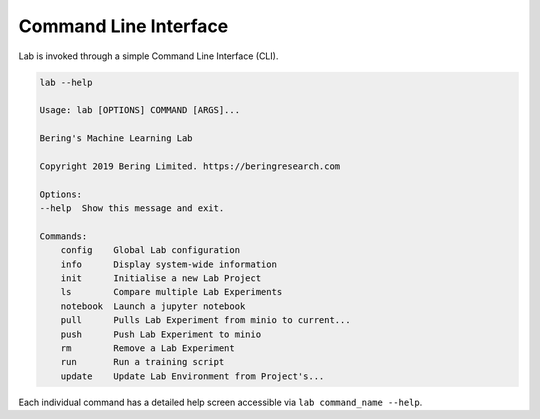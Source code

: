 .. _cli:

Command Line Interface
======================

Lab is invoked through a simple Command Line Interface (CLI).

.. code::
    
    lab --help

    Usage: lab [OPTIONS] COMMAND [ARGS]...

    Bering's Machine Learning Lab

    Copyright 2019 Bering Limited. https://beringresearch.com

    Options:
    --help  Show this message and exit.

    Commands:
        config    Global Lab configuration
        info      Display system-wide information
        init      Initialise a new Lab Project
        ls        Compare multiple Lab Experiments
        notebook  Launch a jupyter notebook
        pull      Pulls Lab Experiment from minio to current...
        push      Push Lab Experiment to minio
        rm        Remove a Lab Experiment
        run       Run a training script
        update    Update Lab Environment from Project's...

Each individual command has a detailed help screen accessible via ``lab command_name --help``.